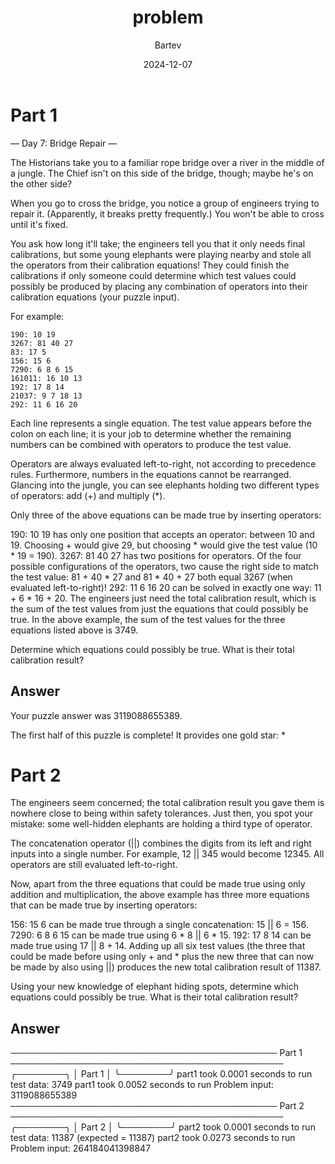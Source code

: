 #+title: problem
#+author: Bartev
#+date: 2024-12-07
* Part 1

--- Day 7: Bridge Repair ---

The Historians take you to a familiar rope bridge over a river in the middle of a jungle. The Chief isn't on this side of the bridge, though; maybe he's on the other side?

When you go to cross the bridge, you notice a group of engineers trying to repair it. (Apparently, it breaks pretty frequently.) You won't be able to cross until it's fixed.

You ask how long it'll take; the engineers tell you that it only needs final calibrations, but some young elephants were playing nearby and stole all the operators from their calibration equations! They could finish the calibrations if only someone could determine which test values could possibly be produced by placing any combination of operators into their calibration equations (your puzzle input).

For example:

#+begin_example
190: 10 19
3267: 81 40 27
83: 17 5
156: 15 6
7290: 6 8 6 15
161011: 16 10 13
192: 17 8 14
21037: 9 7 18 13
292: 11 6 16 20
#+end_example

Each line represents a single equation. The test value appears before the colon on each line; it is your job to determine whether the remaining numbers can be combined with operators to produce the test value.

Operators are always evaluated left-to-right, not according to precedence rules. Furthermore, numbers in the equations cannot be rearranged. Glancing into the jungle, you can see elephants holding two different types of operators: add (+) and multiply (*).

Only three of the above equations can be made true by inserting operators:

190: 10 19 has only one position that accepts an operator: between 10 and 19. Choosing + would give 29, but choosing * would give the test value (10 * 19 = 190).
3267: 81 40 27 has two positions for operators. Of the four possible configurations of the operators, two cause the right side to match the test value: 81 + 40 * 27 and 81 * 40 + 27 both equal 3267 (when evaluated left-to-right)!
292: 11 6 16 20 can be solved in exactly one way: 11 + 6 * 16 + 20.
The engineers just need the total calibration result, which is the sum of the test values from just the equations that could possibly be true. In the above example, the sum of the test values for the three equations listed above is 3749.

Determine which equations could possibly be true. What is their total calibration result?


** Answer
Your puzzle answer was 3119088655389.

The first half of this puzzle is complete! It provides one gold star: *


* Part 2
The engineers seem concerned; the total calibration result you gave them is nowhere close to being within safety tolerances. Just then, you spot your mistake: some well-hidden elephants are holding a third type of operator.

The concatenation operator (||) combines the digits from its left and right inputs into a single number. For example, 12 || 345 would become 12345. All operators are still evaluated left-to-right.

Now, apart from the three equations that could be made true using only addition and multiplication, the above example has three more equations that can be made true by inserting operators:

156: 15 6 can be made true through a single concatenation: 15 || 6 = 156.
7290: 6 8 6 15 can be made true using 6 * 8 || 6 * 15.
192: 17 8 14 can be made true using 17 || 8 + 14.
Adding up all six test values (the three that could be made before using only + and * plus the new three that can now be made by also using ||) produces the new total calibration result of 11387.

Using your new knowledge of elephant hiding spots, determine which equations could possibly be true. What is their total calibration result?


** Answer


─────────────────────────────────────────── Part 1 ────────────────────────────────────────────
╭────────╮
│ Part 1 │
╰────────╯
part1 took 0.0001 seconds to run
test data: 3749
part1 took 0.0052 seconds to run
Problem input: 3119088655389
─────────────────────────────────────────── Part 2 ────────────────────────────────────────────
╭────────╮
│ Part 2 │
╰────────╯
part2 took 0.0001 seconds to run
test data: 11387 (expected = 11387)
part2 took 0.0273 seconds to run
Problem input: 264184041398847
